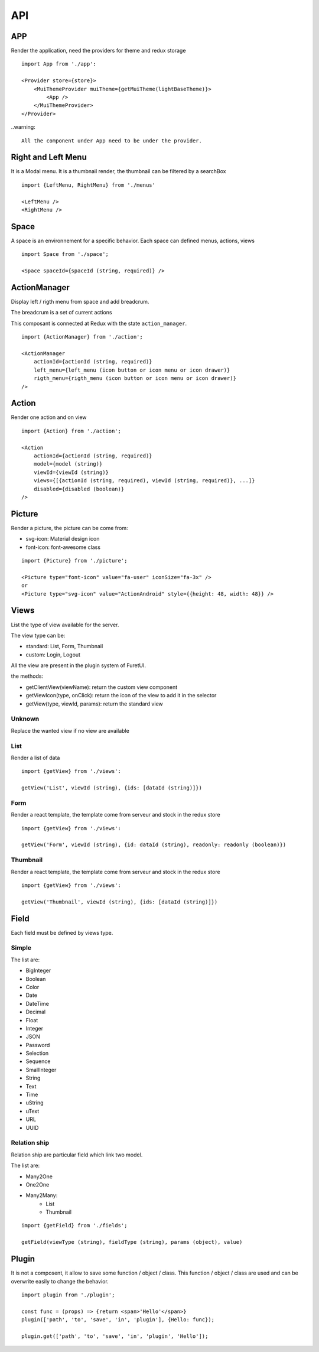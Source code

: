 .. This file is a part of the FuretUI project                                   
..
..    Copyright (C) 2014 Jean-Sebastien SUZANNE <jssuzanne@anybox.fr>
..
.. This Source Code Form is subject to the terms of the Mozilla Public License,
.. v. 2.0. If a copy of the MPL was not distributed with this file,You can
.. obtain one at http://mozilla.org/MPL/2.0/.

API
===

APP
---

Render the application, need the providers for theme and redux storage

|app|

::

    import App from './app':
    
    <Provider store={store}>
        <MuiThemeProvider muiTheme={getMuiTheme(lightBaseTheme)}>
            <App />
        </MuiThemeProvider>
    </Provider>

..warning::

    All the component under App need to be under the provider.

Right and Left Menu
-------------------

It is a Modal menu. It is a thumbnail render, the thumbnail can be filtered by a searchBox

|dialog|

::

    import {LeftMenu, RightMenu} from './menus'

    <LeftMenu />
    <RightMenu />

Space
-----

A space is an environnement for a specific behavior. Each space can defined menus, actions, views

::

    import Space from './space';

    <Space spaceId={spaceId (string, required)} />


ActionManager
-------------

Display left / rigth menu from space and add breadcrum.

|action_manager|

The breadcrum is a set of current actions

This composant is connected at Redux with the state ``action_manager``.

::

    import {ActionManager} from './action';

    <ActionManager 
        actionId={actionId (string, required)} 
        left_menu={left_menu (icon button or icon menu or icon drawer)}
        rigth_menu={rigth_menu (icon button or icon menu or icon drawer)}
    />


Action
------

Render one action and on view

::

    import {Action} from './action';

    <Action
        actionId={actionId (string, required)}
        model={model (string)}
        viewId={viewId (string)}
        views={[{actionId (string, required), viewId (string, required)}, ...]}
        disabled={disabled (boolean)}
    />


Picture
-------

Render a picture, the picture can be come from:

* svg-icon: Material design icon
* font-icon: font-awesome class

::

    import {Picture} from './picture';

    <Picture type="font-icon" value="fa-user" iconSize="fa-3x" />
    or
    <Picture type="svg-icon" value="ActionAndroid" style={{height: 48, width: 48}} />

Views
-----

List the type of view available for the server.

The view type can be:

* standard: List, Form, Thumbnail
* custom: Login, Logout

All the view are present in the plugin system of FuretUI.

the methods:

* getClientView(viewName): return the custom view component
* getViewIcon(type, onClick): return the icon of the view to add it in the selector
* getView(type, viewId, params): return the standard view

Unknown
~~~~~~~

Replace the wanted view if no view are available

List
~~~~

Render a list of data

|list_view|

::

    import {getView} from './views':

    getView('List', viewId (string), {ids: [dataId (string)]})


Form
~~~~

Render a react template, the template come from serveur and stock in the redux store

|form_view|

::

    import {getView} from './views':

    getView('Form', viewId (string), {id: dataId (string), readonly: readonly (boolean)})


Thumbnail
~~~~~~~~~

Render a react template, the template come from serveur and stock in the redux store

|thumbnail_view|

::

    import {getView} from './views':

    getView('Thumbnail', viewId (string), {ids: [dataId (string)]})

Field
-----

Each field must be defined by views type. 

Simple
~~~~~~

The list are:

* BigInteger
* Boolean
* Color
* Date
* DateTime
* Decimal
* Float
* Integer
* JSON
* Password
* Selection
* Sequence
* SmallInteger
* String
* Text
* Time
* uString
* uText
* URL
* UUID

Relation ship
~~~~~~~~~~~~~

Relation ship are particular field which link two model.

The list are:

* Many2One
* One2One
* Many2Many:
    - List
    - Thumbnail

::

    import {getField} from './fields';

    getField(viewType (string), fieldType (string), params (object), value)

Plugin
------

It is not a composent, it allow to save some function / object / class. This function / object / class
are used and can be overwrite easily to change the behavior.

::

    import plugin from './plugin';

    const func = (props) => {return <span>'Hello'</span>}
    plugin(['path', 'to', 'save', 'in', 'plugin'], {Hello: func});

    plugin.get(['path', 'to', 'save', 'in', 'plugin', 'Hello']);


.. |dialog| image:: _static/api/dialog.png
    :alt: Dialog

.. |action_manager| image:: _static/api/action_manager.png
    :alt: Action manager

.. |app| image:: _static/api/app.png
    :alt: App

.. |form_view| image:: _static/api/form_view.png
    :alt: Form view

.. |thumbnail_view| image:: _static/api/thumbnail_view.png
    :alt: Thumbnail view

.. |list_view| image:: _static/api/list_view.png
    :alt: List view

